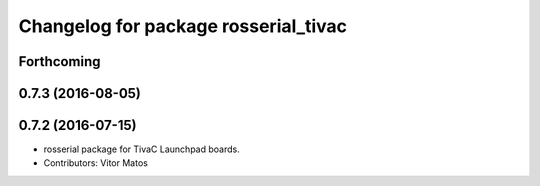 ^^^^^^^^^^^^^^^^^^^^^^^^^^^^^^^^^^^^^
Changelog for package rosserial_tivac
^^^^^^^^^^^^^^^^^^^^^^^^^^^^^^^^^^^^^

Forthcoming
-----------

0.7.3 (2016-08-05)
------------------

0.7.2 (2016-07-15)
------------------
* rosserial package for TivaC Launchpad boards.
* Contributors: Vitor Matos
